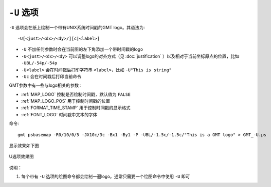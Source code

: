 ``-U`` 选项
===========

``-U`` 选项会在纸上绘制一个带有UNIX系统时间戳的GMT logo。其语法为::

    -U[<just>/<dx>/<dy>/][c|<label>]

- ``-U`` 不加任何参数时会在当前图的左下角添加一个带时间戳的logo
- ``-U<just>/<dx>/<dy>`` 可以调整logo的对齐方式（见 :doc:`justification` ）以及相对于当前坐标原点的位置，比如 ``-UBL/-54p/-54p``
- ``-U<label>`` 会在时间戳后打印字符串 ``<label>``，比如 ``-U"This is string"``
- ``-Uc`` 会在时间戳后打印当前命令

GMT参数中有一些与logo相关的参数：

- :ref:`MAP_LOGO` 控制是否绘制时间戳，默认值为 ``FALSE``
- :ref:`MAP_LOGO_POS` 用于控制时间戳的位置
- :ref:`FORMAT_TIME_STAMP` 用于控制时间戳的显示格式
- :ref:`FONT_LOGO` 时间戳中文本的字体

命令::

    gmt psbasemap -R0/10/0/5 -JX10c/3c -Bx1 -By1 -P -UBL/-1.5c/-1.5c/"This is a GMT logo" > GMT_-U.ps

显示效果如下图

.. _U_option:

.. figure:: /images/GMT_-U.*
   :width: 500px
   :align: center

   U选项效果图

说明：

#. 每个带有 ``-U`` 选项的绘图命令都会绘制一遍logo，通常只需要一个绘图命令中使用 ``-U`` 即可

